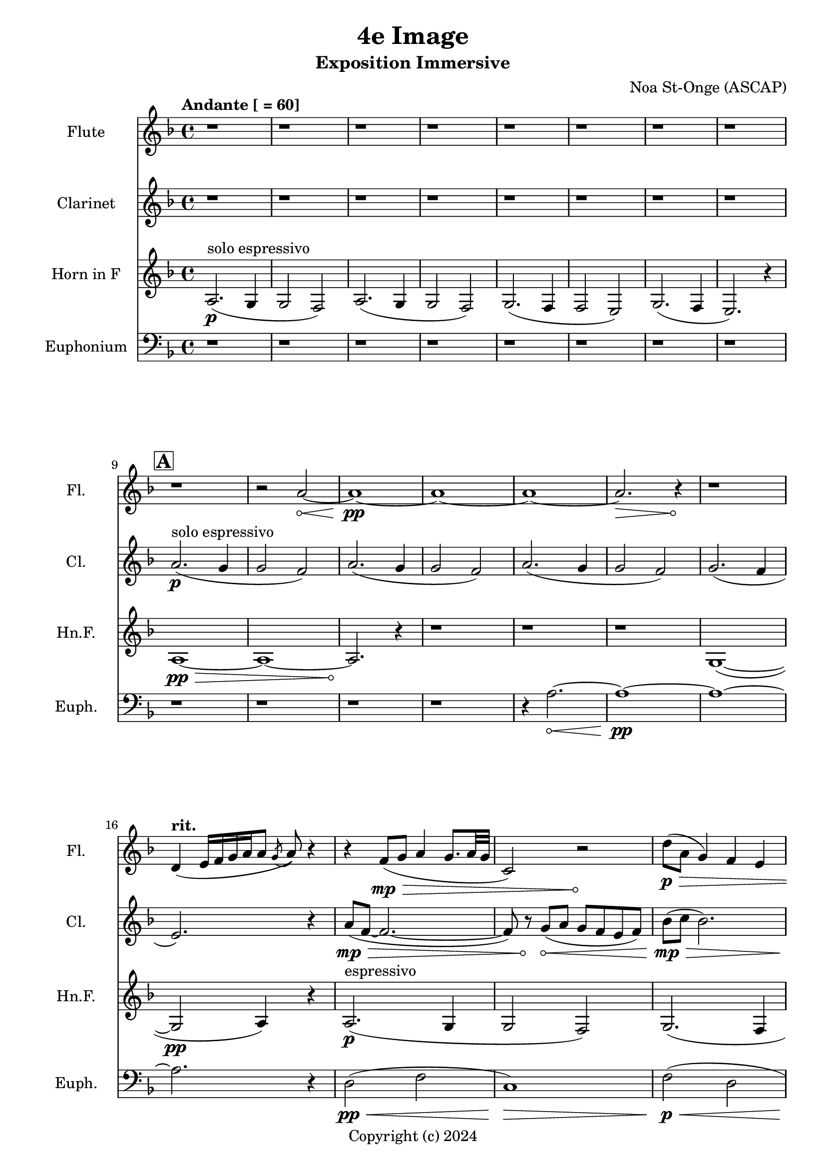 \version "2.24.2"

\header {
  title = "4e Image"
  subtitle = "Exposition Immersive"
  composer = "Noa St-Onge (ASCAP)"
  copyright = "Copyright (c) 2024"
  % Remove default LilyPond tagline
  tagline = ##f
}

global = {
  \time 4/4
  \tempo "Andante [ = 60]"
  \key f \major
  
   \set Score.rehearsalMarkFormatter = #format-mark-box-alphabet
}

flute = \relative c'' {
  \global
  % Music follows here.
   \repeat unfold 9 {r1} r2
   \override Hairpin.circled-tip = ##t
    a2\< ~ a1\!\pp ~ a1 ~ a1 ~ a2.\> r4\! r1
     
  \tempo \markup { "rit. " } d,4 (e16 [f16 g16 a16 a8] \acciaccatura g8 a8) r4
  
  r4 f8(\mp\> g8 a4 g8. a32 g32 c,2) r2\!
  
  \override Hairpin.circled-tip = ##f
  d'8(\p\> a8 g4) f4 e4
  e8( f8 g4 a2)
  g2(\!\ppp a4 d4)
  c2. a'4
  
  \key ees \major  
   
}

clarinet = \relative c'' {
  \global
  \transposition bes
  % Music follows here.
  
  \repeat unfold 8 {r1}
  \mark \default
  a2.\p^"solo espressivo"( g4 g2 f2)
  a2.( g4 g2 f2)
  a2.( g4 g2 f2) 
  g2.( f4 \break e2.) r4

  \override Hairpin.circled-tip = ##t
  a8(\mp\> f8 ~ f2. ~ f8) r8\!
  g8(\< a g f e f) 
  
  \once \override Hairpin.circled-tip = ##f
  bes(\!\mp\> c bes2.)
  \parenthesize g8(\! f8\p g4 e2) 
  
  g2( a2) r4 c8( bes a g a4)
  
  \key ees \major
}

hornF = \relative c' {
  \global
  \transposition f
  
  a2.\p^"solo espressivo"( g4 g2 f2)
  a2.( g4 g2 f2)
  g2.( f4 f2 e2)
  g2.( f4 e2.) r4
  
  
  \once \override Hairpin.circled-tip = ##t
  a1\>\pp ~ a1 ~ a2.\!
  
  r4 \repeat unfold 3 {r1}
  
  g1( ~ g2\pp a4) r4
  
  a2.\p^"espressivo"( g4 g2 f2)
  g2. (f4 f2 e2)
  g2. (f4 f2 e2\<)
  
  \key ees \major
  g2.\!\mf^"metallic"( f4 e2.)
  
}

euphonium = \relative c {
  \global
  
  \repeat unfold 12 {r1} r4
  
  \once \override Hairpin.circled-tip = ##t
  a'2.\< ~ a1\!\pp ~ a1 ~ a2. r4
  
  d,2\pp\<( f2 c1\!)\>
  f2\!\p\<( d2 c2\!\mf\> a2) a1\!\mp
  
  r4 a'8(\<\p bes a g f a 
  \key ees \major 
  aes1\!\mp^"luminoso")
}

flutePart = \new Staff \with {
  instrumentName = "Flute"
  shortInstrumentName = "Fl."
  midiInstrument = "flute"
} \flute

clarinetPart = \new Staff \with {
  instrumentName = "Clarinet"
  shortInstrumentName = "Cl."
  midiInstrument = "clarinet"
} \clarinet

hornFPart = \new Staff \with {
  instrumentName = "Horn in F"
  shortInstrumentName = "Hn.F."
  midiInstrument = "french horn"
} \hornF

euphoniumPart = \new Staff \with {
  instrumentName = "Euphonium"
  shortInstrumentName = "Euph."
  midiInstrument = "trombone"
} { \clef bass \euphonium }

\score {
  <<
    \flutePart
    \transpose c c \clarinetPart
    \transpose c c \hornFPart
    \euphoniumPart
  >>
      \layout {
      indent = 25
      short-indent = 20
    }
  \midi {
    \tempo 4=60
  }
}
